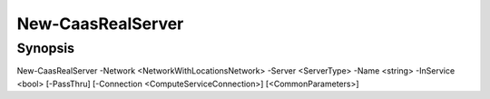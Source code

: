﻿New-CaasRealServer
===================

Synopsis
--------


New-CaasRealServer -Network <NetworkWithLocationsNetwork> -Server <ServerType> -Name <string> -InService <bool> [-PassThru] [-Connection <ComputeServiceConnection>] [<CommonParameters>]


